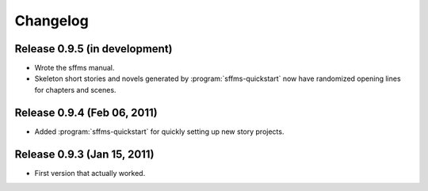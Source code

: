 Changelog
=========

Release 0.9.5 (in development)
------------------------------

* Wrote the sffms manual.
* Skeleton short stories and novels generated by :program:`sffms-quickstart` now have randomized opening lines for chapters and scenes.

Release 0.9.4 (Feb 06, 2011)
----------------------------

* Added :program:`sffms-quickstart` for quickly setting up new story projects.

Release 0.9.3 (Jan 15, 2011)
----------------------------

* First version that actually worked.